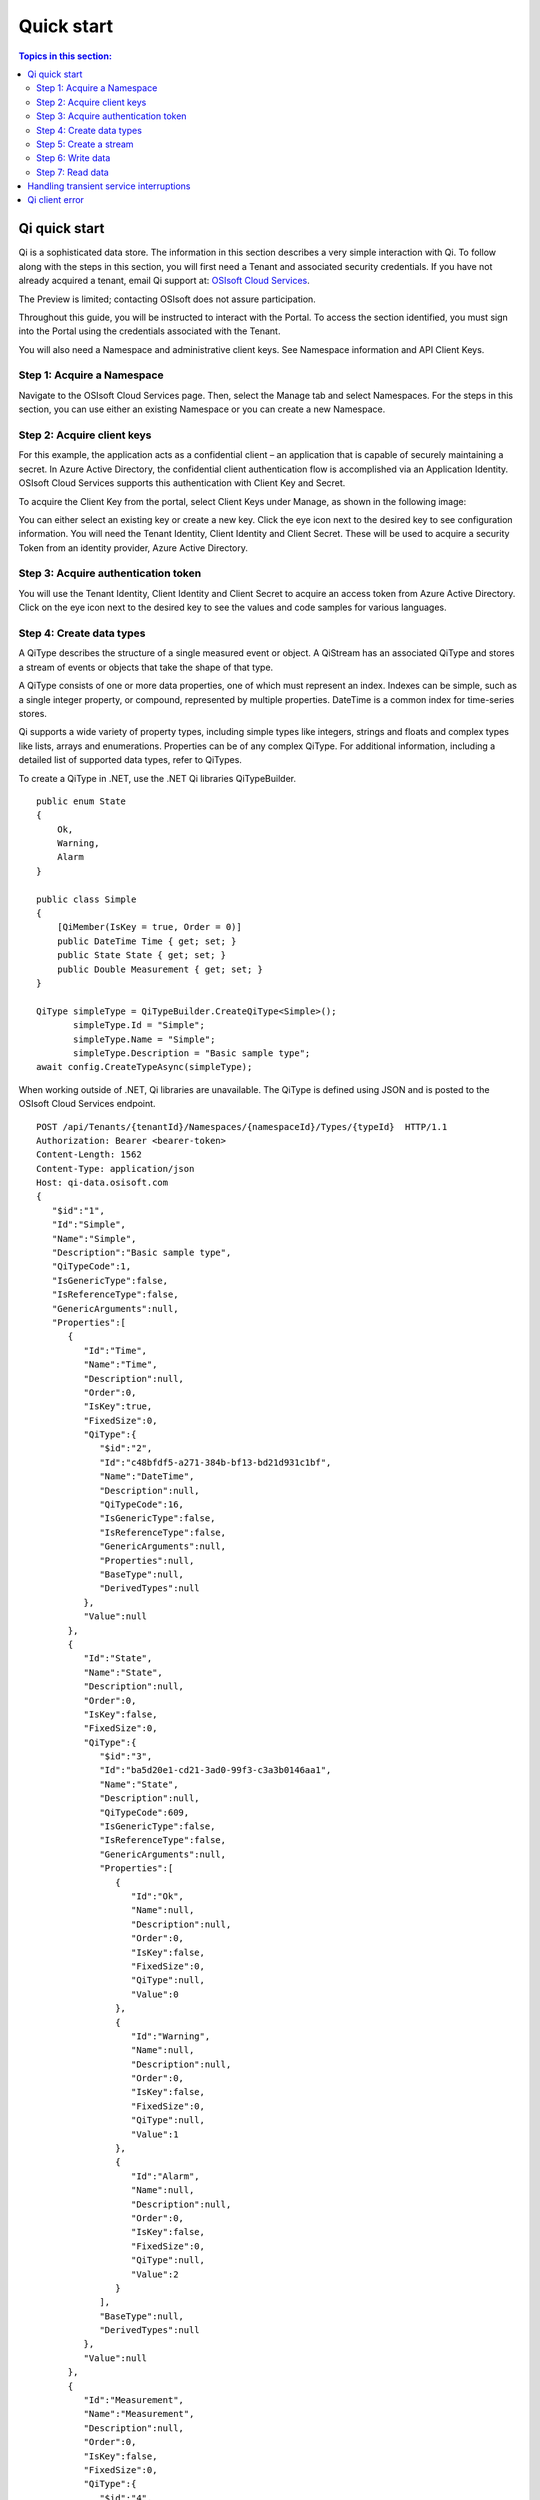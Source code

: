 Quick start
###########

.. contents:: Topics in this section:
    :depth: 3

Qi quick start
--------------

Qi is a sophisticated data store. The information in this section describes a very simple interaction with Qi.
To follow along with the steps in this section, you will first need a Tenant and associated security credentials. 
If you have not already acquired a tenant, email Qi support at: `OSIsoft Cloud Services <cloudservices@osisoft.com>`__.

The Preview is limited; contacting OSIsoft does not assure participation. 

Throughout this guide, you will be instructed to interact with the Portal. To access the section 
identified, you must sign into the Portal using the credentials associated with the Tenant.

You will also need a Namespace and administrative client keys.  See Namespace information and API Client Keys.


Step 1: Acquire a Namespace
**************************

Navigate to the OSIsoft Cloud Services page. Then, select the Manage tab and select Namespaces. For the 
steps in this section, you can use either an existing Namespace or you can create a new Namespace.


Step 2: Acquire client keys
***************************

For this example, the application acts as a confidential client – an application that is capable 
of securely maintaining a secret. In Azure Active Directory, the confidential client authentication 
flow is accomplished via an Application Identity. OSIsoft Cloud Services supports this authentication 
with Client Key and Secret.

To acquire the Client Key from the portal, select Client Keys under Manage, as shown in the following image:

.. image:: images/Acquire_Client_Key.png

You can either select an existing key or create a new key. Click the eye icon next to the desired key 
to see configuration information. You will need the Tenant Identity, Client Identity and Client Secret.  
These will be used to acquire a security Token from an identity provider, Azure Active Directory.


Step 3: Acquire authentication token
************************************

You will use the Tenant Identity, Client Identity and Client Secret to acquire an access token 
from Azure Active Directory. Click on the eye icon next to the desired key to see the values 
and code samples for various languages.

.. image:: images/Acquire_Token.png



Step 4: Create data types
*************************

A QiType describes the structure of a single measured event or object. A QiStream has an associated 
QiType and stores a stream of events or objects that take the shape of that type.

A QiType consists of one or more data properties, one of which must represent an index. Indexes can be 
simple, such as a single integer property, or compound, represented by multiple properties. 
DateTime is a common index for time-series stores. 

Qi supports a wide variety of property types, including simple types like integers, strings and floats 
and complex types like lists, arrays and enumerations. Properties can be of any complex QiType. 
For additional information, including a detailed list of supported data types, refer to QiTypes.

To create a  QiType in .NET, use the .NET Qi libraries QiTypeBuilder.

::

  public enum State
  {
      Ok,
      Warning,
      Alarm
  }

  public class Simple
  {
      [QiMember(IsKey = true, Order = 0)]
      public DateTime Time { get; set; }
      public State State { get; set; }
      public Double Measurement { get; set; }
  }

  QiType simpleType = QiTypeBuilder.CreateQiType<Simple>();
         simpleType.Id = "Simple";
         simpleType.Name = "Simple";
         simpleType.Description = "Basic sample type";
  await config.CreateTypeAsync(simpleType);

When working outside of .NET,  Qi libraries are unavailable. The QiType is defined using JSON and is posted to the OSIsoft Cloud Services endpoint.

::

  POST /api/Tenants/{tenantId}/Namespaces/{namespaceId}/Types/{typeId}  HTTP/1.1
  Authorization: Bearer <bearer-token>
  Content-Length: 1562
  Content-Type: application/json
  Host: qi-data.osisoft.com
  {  
     "$id":"1",
     "Id":"Simple",
     "Name":"Simple",
     "Description":"Basic sample type",
     "QiTypeCode":1,
     "IsGenericType":false,
     "IsReferenceType":false,
     "GenericArguments":null,
     "Properties":[  
        {  
           "Id":"Time",
           "Name":"Time",
           "Description":null,
           "Order":0,
           "IsKey":true,
           "FixedSize":0,
           "QiType":{  
              "$id":"2",
              "Id":"c48bfdf5-a271-384b-bf13-bd21d931c1bf",
              "Name":"DateTime",
              "Description":null,
              "QiTypeCode":16,
              "IsGenericType":false,
              "IsReferenceType":false,
              "GenericArguments":null,
              "Properties":null,
              "BaseType":null,
              "DerivedTypes":null
           },
           "Value":null
        },
        {  
           "Id":"State",
           "Name":"State",
           "Description":null,
           "Order":0,
           "IsKey":false,
           "FixedSize":0,
           "QiType":{  
              "$id":"3",
              "Id":"ba5d20e1-cd21-3ad0-99f3-c3a3b0146aa1",
              "Name":"State",
              "Description":null,
              "QiTypeCode":609,
              "IsGenericType":false,
              "IsReferenceType":false,
              "GenericArguments":null,
              "Properties":[  
                 {  
                    "Id":"Ok",
                    "Name":null,
                    "Description":null,
                    "Order":0,
                    "IsKey":false,
                    "FixedSize":0,
                    "QiType":null,
                    "Value":0
                 },
                 {  
                    "Id":"Warning",
                    "Name":null,
                    "Description":null,
                    "Order":0,
                    "IsKey":false,
                    "FixedSize":0,
                    "QiType":null,
                    "Value":1
                 },
                 {  
                    "Id":"Alarm",
                    "Name":null,
                    "Description":null,
                    "Order":0,
                    "IsKey":false,
                    "FixedSize":0,
                    "QiType":null,
                    "Value":2
                 }
              ],
              "BaseType":null,
              "DerivedTypes":null
           },
           "Value":null
        },
        {  
           "Id":"Measurement",
           "Name":"Measurement",
           "Description":null,
           "Order":0,
           "IsKey":false,
           "FixedSize":0,
           "QiType":{  
              "$id":"4",
              "Id":"0f4f147f-4369-3388-8e4b-71e20c96f9ad",
              "Name":"Double",
              "Description":null,
              "QiTypeCode":14,
              "IsGenericType":false,
              "IsReferenceType":false,
              "GenericArguments":null,
              "Properties":null,
              "BaseType":null,
              "DerivedTypes":null
           },
           "Value":null
        }
     ],
     "BaseType":null,
     "DerivedTypes":null
  }


Step 5: Create a stream
***********************

A QiStream has an associated QiType and stores a stream of events or objects that take the shape of that type. 
Detailed information about streams can be found in QiStreams.

Create a QiStream of Simple events using the .NET Qi libraries as follows:

::

  QiStream simpleStream = new QiStream() 
  {
      Id = "Simple",
      Name = "Simple",
      TypeId = simpleType.Id
  };

  simpleStream = config.CreateStreamAsync(simpleStream);

To create the stream without the libraries, post a JSON representation of the QIStream to OSIsoft Cloud Services.

::

  POST /api/Tenants/{tenantId}/Namespaces/{namespaceId}/Streams/{streamId}  HTTP/1.1
  Authorization: Bearer <bearer-token>
  Content-Length: 139
  Content-Type: application/json
  Host: qi-data.osisoft.com
  {  
     "$id":"1",
     "Id":"Simple",
     "Name":"Simple",
     "Description":null,
     "TypeId":"Simple",
     "BehaviorId":null,
     "Indexes":null 
  }


Step 6: Write data
******************

Qi supports many methods for adding and updating data. In this guide, we will insert. 
Inserts will fail if events with the same index already exist in the database. Update will 
add new events and replace existing events.

To insert an event via the .NET Qi libraries:

::

  Simple value = new Simple()
  {
      Time = DateTime.UtcNow,
      State = State.Ok,
      Measurement = 123.45
  };

  await client.InsertValueAsync(simpleStream.Id, value);

To POST a JSON serialized event to the OSIsoft Cloud Services.

::

  POST /api/Tenants/{tenantId}/Namespaces/{namespaceId}/Streams/{streamId}/Data/
  InsertValue  HTTP/1.1
  Authorization: Bearer <bearer-token>
  Content-Length: 57
  Content-Type: application/json
  Host: qi-data.osisoft.com
  {  
     "Time":"2017-08-17T17:21:36.3494129Z",
     "State":0,
     "Measurement":123.45
  }

Additional information about writing data can be found in Writing data.


Step 7: Read data
*****************

Qi includes many different read methods for retrieving data from streams. In this guide, 
we will read the value just written.

Reads typically require an index or indexes. Our index is the Time property of Simple. 
Retrieving the distinct value just written will require index, timestamp, of that value.

We Most read calls also require one or more indexes to determine which data to read. 
The simplest way to supply an index is as a string. In .NET a DateTime index for now could be provided as follows:

::

  string index = DateTime.Parse("2017-08-17T17:21:36.3494129Z")
             .ToUniversalTime().ToString("o"); 

To read a value at a distinct index, use the .NET Qi libraries:

::

  value = await client.GetDistinctValueAsync<Simple>(simpleStream.Id, index); 


To read using REST:

::

  GET api/Tenants/{tenantId}/Namespaces/{namespaceId}/Streams/{streamId}/
        Data/GetDistinctValue?index={index} HTTP/1.1
        
  Authorization: Bearer <bearer-token>
  Content-Length: 0
  Content-Type: 
  Host: qi-data.osisoft.com
      
Additional information about reading data can be found in Reading data.


Handling transient service interruptions
----------------------------------------

All applications that communicate with remote systems must manage transient faults. 
Temporary service interruptions are a fact of life in real-world cloud applications. 

If you access Qi using the Qi .NET libraries, transient fault handling is built in; 
the Qi client automatically retries error codes identified as transient.

If you access the Qi API directly via the OSIsoft Cloud Services endpoint, you should 
consider creating your own retry logic to automatically retry when encountering errors 
identified as transient.

For Qi, the only error you should retry is Http response code 503: service unavailable. 
We recommend an immediate first retry, followed by an exponential back off.


Qi client error
---------------

If you access Qi using the .NET libraries, be aware that any non-success responses returned 
to the client are packaged in a QiHttpClientException, which is an Exception with the following 
additional properties:

::

  string ReasonPhrase
  HttpStatusCode StatusCode
  Dictionary<string, object> Errors 


* The StatusCode provides the HttpStatusCode from the response.
* The ReasonPhrase might provide additional information regarding the cause of the exception. 
  You should always evaluate the ReasonPhrase in addition to the StatusCode to determine the cause of the exception.
* The Errors collection may provide additional specific error information based on the response. For example, 
  if an InsertValues call failed because it conflicted with an existing event in the stream, the index of the 
  conflicting event will be included in this dictionary.


